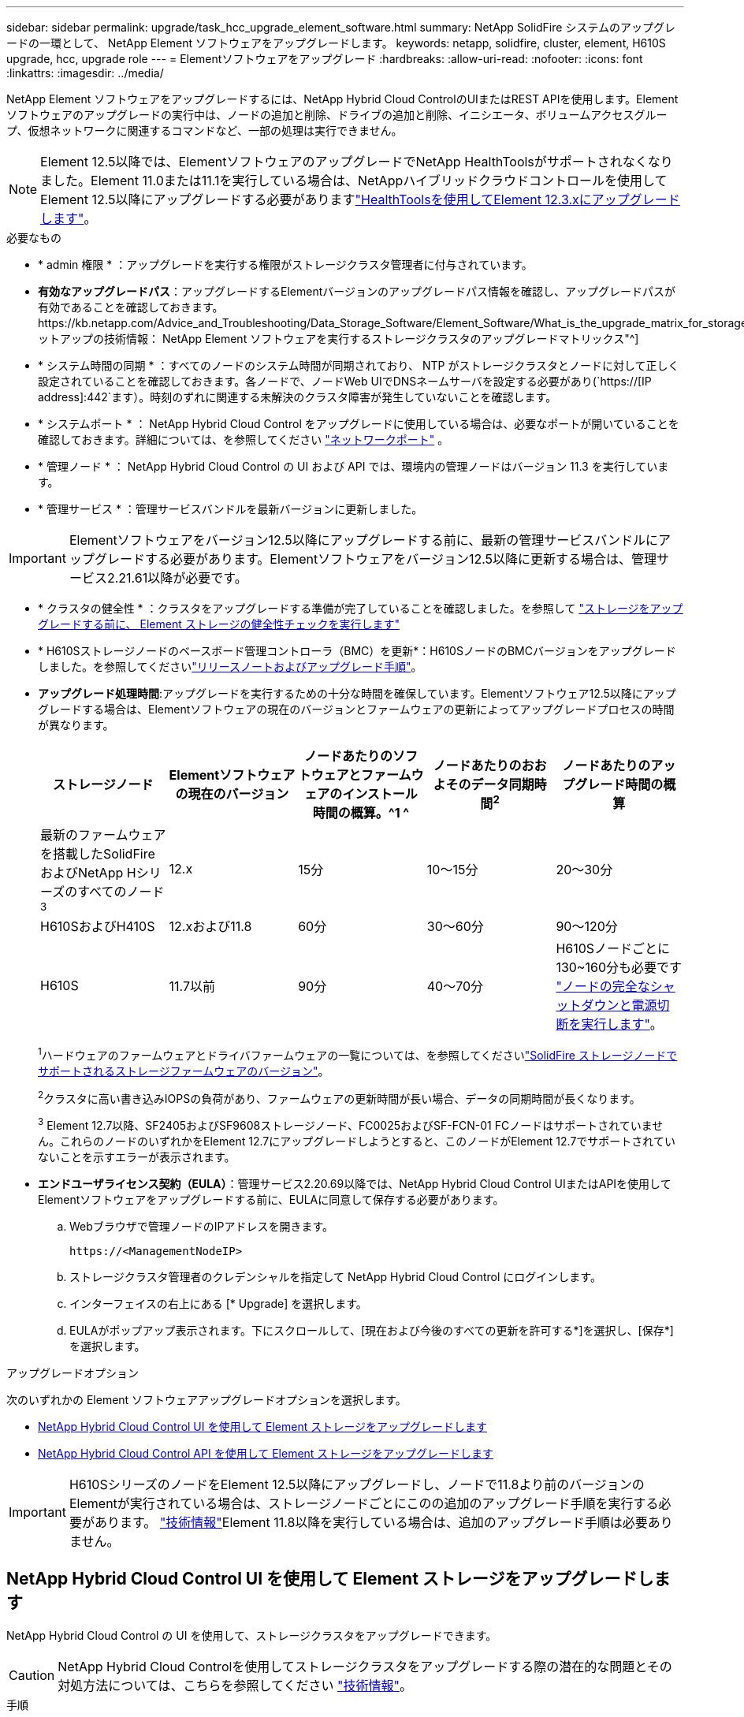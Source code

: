 ---
sidebar: sidebar 
permalink: upgrade/task_hcc_upgrade_element_software.html 
summary: NetApp SolidFire システムのアップグレードの一環として、 NetApp Element ソフトウェアをアップグレードします。 
keywords: netapp, solidfire, cluster, element, H610S upgrade, hcc, upgrade role 
---
= Elementソフトウェアをアップグレード
:hardbreaks:
:allow-uri-read: 
:nofooter: 
:icons: font
:linkattrs: 
:imagesdir: ../media/


[role="lead"]
NetApp Element ソフトウェアをアップグレードするには、NetApp Hybrid Cloud ControlのUIまたはREST APIを使用します。Element ソフトウェアのアップグレードの実行中は、ノードの追加と削除、ドライブの追加と削除、イニシエータ、ボリュームアクセスグループ、仮想ネットワークに関連するコマンドなど、一部の処理は実行できません。


NOTE: Element 12.5以降では、ElementソフトウェアのアップグレードでNetApp HealthToolsがサポートされなくなりました。Element 11.0または11.1を実行している場合は、NetAppハイブリッドクラウドコントロールを使用してElement 12.5以降にアップグレードする必要がありますlink:https://docs.netapp.com/us-en/element-software-123/upgrade/task_hcc_upgrade_element_software.html#upgrade-element-software-at-connected-sites-using-healthtools["HealthToolsを使用してElement 12.3.xにアップグレードします"^]。

.必要なもの
* * admin 権限 * ：アップグレードを実行する権限がストレージクラスタ管理者に付与されています。
* *有効なアップグレードパス*：アップグレードするElementバージョンのアップグレードパス情報を確認し、アップグレードパスが有効であることを確認しておきます。https://kb.netapp.com/Advice_and_Troubleshooting/Data_Storage_Software/Element_Software/What_is_the_upgrade_matrix_for_storage_clusters_running_NetApp_Element_software%3F["ネットアップの技術情報： NetApp Element ソフトウェアを実行するストレージクラスタのアップグレードマトリックス"^]
* * システム時間の同期 * ：すべてのノードのシステム時間が同期されており、 NTP がストレージクラスタとノードに対して正しく設定されていることを確認しておきます。各ノードで、ノードWeb UIでDNSネームサーバを設定する必要があり(`https://[IP address]:442`ます）。時刻のずれに関連する未解決のクラスタ障害が発生していないことを確認します。
* * システムポート * ： NetApp Hybrid Cloud Control をアップグレードに使用している場合は、必要なポートが開いていることを確認しておきます。詳細については、を参照してください link:../storage/reference_prereq_network_port_requirements.html["ネットワークポート"] 。
* * 管理ノード * ： NetApp Hybrid Cloud Control の UI および API では、環境内の管理ノードはバージョン 11.3 を実行しています。
* * 管理サービス * ：管理サービスバンドルを最新バージョンに更新しました。



IMPORTANT: Elementソフトウェアをバージョン12.5以降にアップグレードする前に、最新の管理サービスバンドルにアップグレードする必要があります。Elementソフトウェアをバージョン12.5以降に更新する場合は、管理サービス2.21.61以降が必要です。

* * クラスタの健全性 * ：クラスタをアップグレードする準備が完了していることを確認しました。を参照して link:task_hcc_upgrade_element_prechecks.html["ストレージをアップグレードする前に、 Element ストレージの健全性チェックを実行します"]
* * H610Sストレージノードのベースボード管理コントローラ（BMC）を更新*：H610SノードのBMCバージョンをアップグレードしました。を参照してくださいlink:https://docs.netapp.com/us-en/hci/docs/rn_H610S_BMC_3.84.07.html["リリースノートおよびアップグレード手順"^]。
* *アップグレード処理時間*:アップグレードを実行するための十分な時間を確保しています。Elementソフトウェア12.5以降にアップグレードする場合は、Elementソフトウェアの現在のバージョンとファームウェアの更新によってアップグレードプロセスの時間が異なります。
+
[cols="20,20,20,20,20"]
|===
| ストレージノード | Elementソフトウェアの現在のバージョン | ノードあたりのソフトウェアとファームウェアのインストール時間の概算。^1 ^ | ノードあたりのおおよそのデータ同期時間^2^ | ノードあたりのアップグレード時間の概算 


| 最新のファームウェアを搭載したSolidFire およびNetApp Hシリーズのすべてのノード^3^ | 12.x | 15分 | 10～15分 | 20～30分 


| H610SおよびH410S | 12.xおよび11.8 | 60分 | 30～60分 | 90～120分 


| H610S | 11.7以前 | 90分 | 40～70分 | H610Sノードごとに130~160分も必要です https://kb.netapp.com/Advice_and_Troubleshooting/Hybrid_Cloud_Infrastructure/H_Series/NetApp_H610S_storage_node_power_off_and_on_procedure["ノードの完全なシャットダウンと電源切断を実行します"^]。 
|===
+
^1^ハードウェアのファームウェアとドライバファームウェアの一覧については、を参照してくださいlink:../hardware/fw_storage_nodes.html["SolidFire ストレージノードでサポートされるストレージファームウェアのバージョン"]。

+
^2^クラスタに高い書き込みIOPSの負荷があり、ファームウェアの更新時間が長い場合、データの同期時間が長くなります。

+
^3^ Element 12.7以降、SF2405およびSF9608ストレージノード、FC0025およびSF-FCN-01 FCノードはサポートされていません。これらのノードのいずれかをElement 12.7にアップグレードしようとすると、このノードがElement 12.7でサポートされていないことを示すエラーが表示されます。

* *エンドユーザライセンス契約（EULA）*：管理サービス2.20.69以降では、NetApp Hybrid Cloud Control UIまたはAPIを使用してElementソフトウェアをアップグレードする前に、EULAに同意して保存する必要があります。
+
.. Webブラウザで管理ノードのIPアドレスを開きます。
+
[listing]
----
https://<ManagementNodeIP>
----
.. ストレージクラスタ管理者のクレデンシャルを指定して NetApp Hybrid Cloud Control にログインします。
.. インターフェイスの右上にある [* Upgrade] を選択します。
.. EULAがポップアップ表示されます。下にスクロールして、[現在および今後のすべての更新を許可する*]を選択し、[保存*]を選択します。




.アップグレードオプション
次のいずれかの Element ソフトウェアアップグレードオプションを選択します。

* <<NetApp Hybrid Cloud Control UI を使用して Element ストレージをアップグレードします>>
* <<NetApp Hybrid Cloud Control API を使用して Element ストレージをアップグレードします>>



IMPORTANT: H610SシリーズのノードをElement 12.5以降にアップグレードし、ノードで11.8より前のバージョンのElementが実行されている場合は、ストレージノードごとにこのの追加のアップグレード手順を実行する必要があります。 https://kb.netapp.com/Advice_and_Troubleshooting/Hybrid_Cloud_Infrastructure/H_Series/NetApp_H610S_storage_node_power_off_and_on_procedure["技術情報"^]Element 11.8以降を実行している場合は、追加のアップグレード手順は必要ありません。



== NetApp Hybrid Cloud Control UI を使用して Element ストレージをアップグレードします

NetApp Hybrid Cloud Control の UI を使用して、ストレージクラスタをアップグレードできます。


CAUTION: NetApp Hybrid Cloud Controlを使用してストレージクラスタをアップグレードする際の潜在的な問題とその対処方法については、こちらを参照してください https://kb.netapp.com/Advice_and_Troubleshooting/Hybrid_Cloud_Infrastructure/NetApp_HCI/Potential_issues_and_workarounds_when_running_storage_upgrades_using_NetApp_Hybrid_Cloud_Control["技術情報"^]。

.手順
. Webブラウザで管理ノードのIPアドレスを開きます。
+
[listing]
----
https://<ManagementNodeIP>
----
. ストレージクラスタ管理者のクレデンシャルを指定して NetApp Hybrid Cloud Control にログインします。
. インターフェイスの右上にある [* Upgrade] を選択します。
. [* Upgrades] ページで、 [* Storage] を選択します。
+
[* ストレージ * ] タブには、インストールの一部であるストレージクラスタが一覧表示されます。NetApp Hybrid Cloud Control からクラスタにアクセスできない場合は、 * Upgrades * ページに表示されません。

. 次のオプションを選択し、クラスタに該当する一連の手順を実行します。
+
[cols="2*"]
|===
| オプション | 手順 


| Element 11.8以降を実行しているすべてのクラスタ  a| 
.. [* Browse] を選択して、ダウンロードしたアップグレード・パッケージをアップロードします。
.. アップロードが完了するまで待ちます。進捗バーにアップロードのステータスが表示されます。
+

CAUTION: ブラウザウィンドウから別の場所に移動すると、ファイルのアップロードが失われます。

+
ファイルのアップロードと検証が完了すると、画面にメッセージが表示されます。検証には数分かかることがあります。この段階でブラウザウィンドウから移動しても、ファイルのアップロードは維持されます。

.. [* アップグレードの開始 * ] を選択します。
+

TIP: アップグレード中は、アップグレードステータス * が変更され、プロセスのステータスが反映されます。また、アップグレードの一時停止など、実行する操作に応じて変更が加えられたか、またはアップグレードでエラーが返された場合も変更されます。を参照して <<アップグレードステータスが変わります>>

+

NOTE: アップグレードの実行中は、ページを離れてあとから表示し、進捗状況の監視を続行できます。クラスタの行が折りたたまれている場合、ページではステータスと現在のバージョンは動的に更新されません。表を更新するには、クラスタの行を展開する必要があります。また、ページを更新することもできます。

+
アップグレードの完了後にログをダウンロードできます。





| Element 11.8 より前のバージョンを実行している H610S クラスタをアップグレードしています。  a| 
.. アップグレードするクラスタの横にあるドロップダウン矢印を選択し、アップグレード可能なバージョンから選択します。
.. [* アップグレードの開始 * ] を選択します。アップグレードが完了すると、追加のアップグレード手順を実行するように求められます。
.. で必要な追加手順を実行し https://kb.netapp.com/Advice_and_Troubleshooting/Hybrid_Cloud_Infrastructure/H_Series/NetApp_H610S_storage_node_power_off_and_on_procedure["技術情報"^]、フェーズ2が完了したことをUIで承認します。


アップグレードの完了後にログをダウンロードできます。アップグレードステータスのさまざまな変更については、を参照してください<<アップグレードステータスが変わります>>。

|===




=== アップグレードステータスが変わります

アップグレードプロセスの実行前、実行中、実行後に、 UI の * アップグレードステータス * 列に表示されるさまざまな状態を以下に示します。

[cols="2*"]
|===
| アップグレードの状態 | 製品説明 


| 最新 | クラスタが最新の Element バージョンにアップグレードされました。 


| 使用可能なバージョン | Element / ストレージファームウェアの新しいバージョンをアップグレードできます。 


| 実行中 | アップグレードを実行中です。進行状況バーにアップグレードステータスが表示されます。画面にはノードレベルの障害も表示され、アップグレードの進行に伴いクラスタ内の各ノードのノード ID も表示されます。各ノードのステータスは、 Element UI または NetApp Element Plug-in for vCenter Server UI を使用して監視できます。 


| アップグレードを一時停止中 | アップグレードを一時停止することもできます。アップグレードプロセスの状態によっては、一時停止処理が成功するか失敗するかが決まります。一時停止処理の確認を求める UI プロンプトが表示されます。アップグレードを一時停止する前にクラスタが安全な場所にあることを確認するには、アップグレード処理が完全に一時停止されるまでに最大 2 時間かかることがあります。アップグレードを再開するには、 * Resume * （続行）を選択します。 


| 一時停止 | アップグレードを一時停止した。[* Resume （続行） ] を選択して、プロセスを再開します。 


| エラー | アップグレード中にエラーが発生しました。エラーログをダウンロードして、ネットアップサポートに送信できます。エラーを解決したら、ページに戻って * Resume * （続行）を選択します。アップグレードを再開すると、システムが健全性チェックを実行してアップグレードの現在の状態を確認している間、進捗状況バーが数分間後方に移動します。 


| 完了（フォローアップあり） | H610S ノードを 11.8 より前のバージョンからアップグレードした場合のみアップグレードプロセスのフェーズ1が完了すると、追加のアップグレード手順を実行するように求められます（を参照 https://kb.netapp.com/Advice_and_Troubleshooting/Hybrid_Cloud_Infrastructure/H_Series/NetApp_H610S_storage_node_power_off_and_on_procedure["技術情報"^]）。フェーズ 2 を完了し、完了したことを確認すると、ステータスが「 * 最新 * 」に変わります。 
|===


== NetApp Hybrid Cloud Control API を使用して Element ストレージをアップグレードします

API を使用して、クラスタ内のストレージノードを最新バージョンの Element ソフトウェアにアップグレードできます。API の実行には、任意の自動化ツールを使用できます。ここで説明する API ワークフローでは、例として管理ノードで使用可能な REST API UI を使用します。

.手順
. 管理ノードからアクセス可能なデバイスにストレージアップグレードパッケージをダウンロードします。
+
Elementソフトウェアに移動し https://mysupport.netapp.com/site/products/all/details/element-software/downloads-tab["ページをダウンロードします"^]、最新のストレージノードイメージをダウンロードします。

. ストレージアップグレードパッケージを管理ノードにアップロードします。
+
.. 管理ノードで管理ノード REST API UI を開きます。
+
[listing]
----
https://<ManagementNodeIP>/package-repository/1/
----
.. 「 * Authorize * 」（認証）を選択して、次の手順を実行
+
... クラスタのユーザ名とパスワードを入力します。
... クライアントIDにと入力し `mnode-client`ます。
... セッションを開始するには、 * Authorize * を選択します。
... 承認ウィンドウを閉じます。


.. REST API UI から * POST/packages * を選択します。
.. [* 試してみてください * ] を選択します。
.. [* Browse] を選択して、アップグレード・パッケージを選択します。
.. 「 * Execute * 」を選択してアップロードを開始します。
.. 応答から、(`"id"`後の手順で使用するためにパッケージIDをコピーして保存します。


. アップロードのステータスを確認します。
+
.. REST API UI から、 * GEGET 処理対象 / パッケージ間の一時的なグループ / ｛ id ｝ 一時的なグループ / ステータス * を選択します。
.. [* 試してみてください * ] を選択します。
.. 前の手順でコピーしたパッケージ ID を * id * で入力します。
.. ステータス要求を開始するには、 * Execute * を選択します。
+
完了すると、応答にと `SUCCESS`表示され `state`ます。



. ストレージクラスタ ID を確認します。
+
.. 管理ノードで管理ノード REST API UI を開きます。
+
[listing]
----
https://<ManagementNodeIP>/inventory/1/
----
.. 「 * Authorize * 」（認証）を選択して、次の手順を実行
+
... クラスタのユーザ名とパスワードを入力します。
... クライアントIDにと入力し `mnode-client`ます。
... セッションを開始するには、 * Authorize * を選択します。
... 承認ウィンドウを閉じます。


.. REST API UI から、 * GET / Installations * を選択します。
.. [* 試してみてください * ] を選択します。
.. [* Execute] を選択します。
.. 応答から、インストールアセットID(`"id"`をコピーします）。
.. REST API UI から、 * GET / Installations / ｛ id ｝ * を選択します。
.. [* 試してみてください * ] を選択します。
.. インストールアセット ID を *id* フィールドに貼り付けます。
.. [* Execute] を選択します。
.. この応答で、(`"id"`以降の手順で使用するためにアップグレードするクラスタのストレージクラスタIDをコピーして保存します。


. ストレージのアップグレードを実行します。
+
.. 管理ノードでストレージ REST API UI を開きます。
+
[listing]
----
https://<ManagementNodeIP>/storage/1/
----
.. 「 * Authorize * 」（認証）を選択して、次の手順を実行
+
... クラスタのユーザ名とパスワードを入力します。
... クライアントIDにと入力し `mnode-client`ます。
... セッションを開始するには、 * Authorize * を選択します。
... 承認ウィンドウを閉じます。


.. [*POST/upgrade*] を選択します。
.. [* 試してみてください * ] を選択します。
.. パラメータフィールドにアップグレードパッケージ ID を入力します。
.. パラメータフィールドにストレージクラスタ ID を入力します。
+
ペイロードは次の例のようになります。

+
[listing]
----
{
  "config": {},
  "packageId": "884f14a4-5a2a-11e9-9088-6c0b84e211c4",
  "storageId": "884f14a4-5a2a-11e9-9088-6c0b84e211c4"
}
----
.. アップグレードを開始するには、 * Execute * を選択します。
+
応答には、次の状態が示され `initializing`ます。

+
[listing]
----
{
  "_links": {
    "collection": "https://localhost:442/storage/upgrades",
    "self": "https://localhost:442/storage/upgrades/3fa85f64-1111-4562-b3fc-2c963f66abc1",
    "log": https://localhost:442/storage/upgrades/3fa85f64-1111-4562-b3fc-2c963f66abc1/log
  },
  "storageId": "114f14a4-1a1a-11e9-9088-6c0b84e200b4",
  "upgradeId": "334f14a4-1a1a-11e9-1055`-6c0b84e2001b4",
  "packageId": "774f14a4-1a1a-11e9-8888-6c0b84e200b4",
  "config": {},
  "state": "initializing",
  "status": {
    "availableActions": [
      "string"
    ],
    "message": "string",
    "nodeDetails": [
      {
        "message": "string",
        "step": "NodePreStart",
        "nodeID": 0,
        "numAttempt": 0
      }
    ],
    "percent": 0,
    "step": "ClusterPreStart",
    "timestamp": "2020-04-21T22:10:57.057Z",
    "failedHealthChecks": [
      {
        "checkID": 0,
        "name": "string",
        "displayName": "string",
        "passed": true,
        "kb": "string",
        "description": "string",
        "remedy": "string",
        "severity": "string",
        "data": {},
        "nodeID": 0
      }
    ]
  },
  "taskId": "123f14a4-1a1a-11e9-7777-6c0b84e123b2",
  "dateCompleted": "2020-04-21T22:10:57.057Z",
  "dateCreated": "2020-04-21T22:10:57.057Z"
}
----
.. (`"upgradeId"`応答の一部であるアップグレードIDをコピーします。


. アップグレードの進捗状況と結果を確認します。
+
.. Get Sebring/upgrades/｛ upgradeId ｝ * を選択します。
.. [* 試してみてください * ] を選択します。
.. アップグレード ID は、前の手順のアップグレード ID として * upgradeId * と入力します。
.. [* Execute] を選択します。
.. アップグレード中に問題または特別な要件が発生した場合は、次のいずれかを実行します。
+
[cols="2*"]
|===
| オプション | 手順 


| 応答の本文にメッセージが含まれていることが原因で、クラスタの健常性に関する問題を修正する必要が `failedHealthChecks`あります。  a| 
... 各問題について記載されている特定の技術情報アーティクルに移動するか、指定された対処方法を実行します。
... KB を指定した場合は、関連する技術情報アーティクルに記載されているプロセスを完了します。
... クラスタの問題を解決したら、必要に応じて再認証し、 * PUT 処理の際に必要な数 / アップグレード / ｛ upgradeId ｝ * を選択します。
... [* 試してみてください * ] を選択します。
... アップグレード ID は、前の手順のアップグレード ID として * upgradeId * と入力します。
... 要求の本文にと入力し `"action":"resume"`ます。
+
[listing]
----
{
  "action": "resume"
}
----
... [* Execute] を選択します。




| メンテナンス時間が終了しているか別の理由で、アップグレードを一時停止する必要があります。  a| 
... 必要に応じて再認証し、 * PUT に成功 / アップグレード / ｛ upgradeId ｝ * を選択します。
... [* 試してみてください * ] を選択します。
... アップグレード ID は、前の手順のアップグレード ID として * upgradeId * と入力します。
... 要求の本文にと入力し `"action":"pause"`ます。
+
[listing]
----
{
  "action": "pause"
}
----
... [* Execute] を選択します。




| 11.8より前のバージョンのElementを実行しているH610Sクラスタをアップグレードする場合は、応答の本文に状態が `finishedNeedsAck`表示されます。H610Sストレージノードごとに追加のアップグレード手順を実行する必要があります。  a| 
... ノードごとに、このの追加のアップグレード手順を実行します https://kb.netapp.com/Advice_and_Troubleshooting/Hybrid_Cloud_Infrastructure/H_Series/NetApp_H610S_storage_node_power_off_and_on_procedure["技術情報"^]。
... 必要に応じて再認証し、 * PUT に成功 / アップグレード / ｛ upgradeId ｝ * を選択します。
... [* 試してみてください * ] を選択します。
... アップグレード ID は、前の手順のアップグレード ID として * upgradeId * と入力します。
... 要求の本文にと入力し `"action":"acknowledge"`ます。
+
[listing]
----
{
  "action": "acknowledge"
}
----
... [* Execute] を選択します。


|===
.. 必要に応じて、処理が完了するまで * Get Theple/upgrades/｛ upgradeId ｝ * API を複数回実行します。
+
アップグレード中、は `status`エラーが発生していないかどうかを示します `running`。各ノードをアップグレードすると、 `step`の値がに変わり `NodeFinished`ます。

+
の値がで `100`、が `state`になって `finished`いれば、アップグレードは正常に完了してい `percent`ます。







== NetApp Hybrid Cloud を使用してアップグレードに失敗した場合の動作 制御

アップグレード中にドライブまたはノードで障害が発生した場合は、 Element UI にクラスタエラーが表示されます。アップグレードプロセスは次のノードに進まず、クラスタの障害が解決するまで待機します。UI の進捗状況バーには、アップグレードがクラスタの障害の解決を待機していることが表示されます。アップグレードはクラスタが正常に完了するまで待機するため、この段階で UI で * Pause * を選択することはできません。障害の調査に役立てるには、ネットアップサポートに問い合わせる必要があります。

NetApp Hybrid Cloud Control には 3 時間の待機時間があらかじめ設定されています。この時間内に、次のいずれかの状況が発生する可能性があります。

* クラスタの障害は 3 時間以内に解決され、アップグレードが再開されます。このシナリオでは対処は必要ありません。
* 問題は 3 時間後も解消されず、アップグレードのステータスが「 Error 」（エラー）と赤のバナーを表示します。問題が解決したら、「 * Resume 」（続行）を選択してアップグレードを再開できます。
* 3 時間以内に対処するために、アップグレードを一時的に中止する必要があることがネットアップサポートによって確認されました。サポートは API を使用してアップグレードを中止します。



CAUTION: ノードの更新中にクラスタのアップグレードを中止すると、そのノードからドライブが強制的に削除されることがあります。ドライブが強制的に削除された場合、ネットアップサポートに依頼して手動でドライブを元に戻す処理がアップグレード時に必要になります。ノードでファームウェアの更新や更新後の同期処理に時間がかかる可能性があります。アップグレードが停止していると思われる場合は、ネットアップサポートにお問い合わせください。

[discrete]
== 詳細情報

* https://docs.netapp.com/us-en/element-software/index.html["SolidFire および Element ソフトウェアのドキュメント"]
* https://docs.netapp.com/us-en/vcp/index.html["vCenter Server 向け NetApp Element プラグイン"^]

